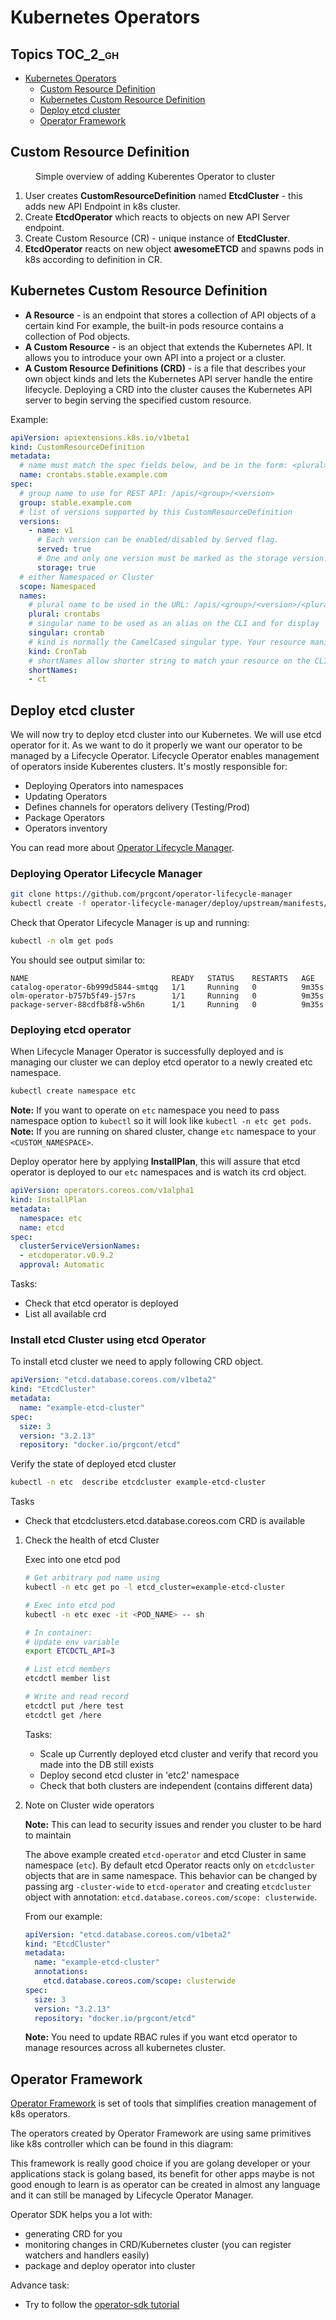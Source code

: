 * Kubernetes Operators
  :PROPERTIES:
  :CUSTOM_ID: kubernetes-operators
  :END:

** Topics                                                         :TOC_2_gh:
- [[#kubernetes-operators][Kubernetes Operators]]
  - [[#custom-resource-definition][Custom Resource Definition]]
  - [[#kubernetes-custom-resource-definition][Kubernetes Custom Resource Definition]]
  - [[#deploy-etcd-cluster][Deploy etcd cluster]]
  - [[#operator-framework][Operator Framework]]

** Custom Resource Definition

#+CAPTION: Simple overview of adding Kuberentes Operator to cluster
#+NAME:   fig: k8s_operator
[[./pic/kubernetes_operators.jpg]]

1. User creates *CustomResourceDefinition* named *EtcdCluster* - this adds new API Endpoint in k8s cluster.
2. Create *EtcdOperator* which reacts to objects on new API Server endpoint.
3. Create Custom Resource (CR) - unique instance of *EtcdCluster*.
4. *EtcdOperator* reacts on new object *awesomeETCD* and spawns pods in k8s according to definition in CR.

** Kubernetes Custom Resource Definition
   :PROPERTIES:
   :CUSTOM_ID: kubernetes-custom-resource-definition
   :END:

- *A Resource* - is an endpoint that stores a collection of API objects of a certain kind For example, the built-in pods resource contains a collection of Pod objects.
- *A Custom Resource* - is an object that extends the Kubernetes API. It allows you to introduce your own API into a project or a cluster.
- *A Custom Resource Definitions (CRD)* - is a file that describes your own object kinds and lets the Kubernetes API server handle the entire lifecycle. Deploying a CRD into the cluster causes the Kubernetes API server to begin serving the specified custom resource.

Example:

#+BEGIN_SRC yaml
apiVersion: apiextensions.k8s.io/v1beta1
kind: CustomResourceDefinition
metadata:
  # name must match the spec fields below, and be in the form: <plural>.<group>
  name: crontabs.stable.example.com
spec:
  # group name to use for REST API: /apis/<group>/<version>
  group: stable.example.com
  # list of versions supported by this CustomResourceDefinition
  versions:
    - name: v1
      # Each version can be enabled/disabled by Served flag.
      served: true
      # One and only one version must be marked as the storage version.
      storage: true
  # either Namespaced or Cluster
  scope: Namespaced
  names:
    # plural name to be used in the URL: /apis/<group>/<version>/<plural>
    plural: crontabs
    # singular name to be used as an alias on the CLI and for display
    singular: crontab
    # kind is normally the CamelCased singular type. Your resource manifests use this.
    kind: CronTab
    # shortNames allow shorter string to match your resource on the CLI
    shortNames:
    - ct
#+END_SRC

** Deploy etcd cluster
   :PROPERTIES:
   :CUSTOM_ID: deploy-etcd-cluster
   :END:

We will now try to deploy etcd cluster into our Kubernetes. We will use etcd operator for it.
As we want to do it properly we want our operator to be managed by a Lifecycle Operator.
Lifecycle Operator enables management of operators inside Kuberentes clusters.
It's mostly responsible for:

- Deploying Operators into namespaces
- Updating Operators
- Defines channels for operators delivery (Testing/Prod)
- Package Operators
- Operators inventory

You can read more about [[https://github.com/prgcont/operator-lifecycle-manager/blob/master/Documentation/design/philosophy.md][Operator Lifecycle Manager]].

*** Deploying Operator Lifecycle Manager
    :PROPERTIES:
    :CUSTOM_ID: deploying-operator-lifecycle-manager
    :END:

#+BEGIN_SRC sh
git clone https://github.com/prgcont/operator-lifecycle-manager
kubectl create -f operator-lifecycle-manager/deploy/upstream/manifests/0.7.1
#+END_SRC

Check that Operator Lifecycle Manager is up and running:

#+BEGIN_SRC sh
kubectl -n olm get pods
#+END_SRC

You should see output similar to:

#+BEGIN_EXAMPLE
NAME                                READY   STATUS    RESTARTS   AGE
catalog-operator-6b999d5844-smtqg   1/1     Running   0          9m35s
olm-operator-b757b5f49-j57rs        1/1     Running   0          9m35s
package-server-88cdfb8f8-w5h6n      1/1     Running   0          9m35s
#+END_EXAMPLE

*** Deploying etcd operator
    :PROPERTIES:
    :CUSTOM_ID: deploying-etcd-operator
    :END:

When Lifecycle Manager Operator is successfully deployed and is managing our cluster we can deploy etcd operator to a newly created etc namespace.

#+BEGIN_SRC sh
kubectl create namespace etc
#+END_SRC

*Note:* If you want to operate on =etc= namespace you need to pass namespace option to =kubectl= so it will look like =kubectl -n etc get pods=.
*Note:* If you are running on shared cluster, change =etc= namespace to your =<CUSTOM_NAMESPACE>=.

Deploy operator here by applying *InstallPlan*, this will assure that etcd operator is deployed to our =etc= namespaces and is watch its crd object.

#+BEGIN_SRC yaml
apiVersion: operators.coreos.com/v1alpha1
kind: InstallPlan
metadata:
  namespace: etc
  name: etcd
spec:
  clusterServiceVersionNames:
  - etcdoperator.v0.9.2
  approval: Automatic
#+END_SRC

Tasks:

- Check that etcd operator is deployed
- List all available crd

*** Install etcd Cluster using etcd Operator
    :PROPERTIES:
    :CUSTOM_ID: install-etcd-cluster-using-etcd-operator
    :END:

To install etcd cluster we need to apply following CRD object.

#+BEGIN_SRC yaml
apiVersion: "etcd.database.coreos.com/v1beta2"
kind: "EtcdCluster"
metadata:
  name: "example-etcd-cluster"
spec:
  size: 3
  version: "3.2.13"
  repository: "docker.io/prgcont/etcd"
#+END_SRC

Verify the state of deployed etcd cluster

#+BEGIN_SRC sh
kubectl -n etc  describe etcdcluster example-etcd-cluster
#+END_SRC

Tasks

- Check that etcdclusters.etcd.database.coreos.com CRD is available

**** Check the health of etcd Cluster
     :PROPERTIES:
     :CUSTOM_ID: check-the-health-of-etcd-cluster
     :END:

Exec into one etcd pod

#+BEGIN_SRC sh
# Get arbitrary pod name using
kubectl -n etc get po -l etcd_cluster=example-etcd-cluster

# Exec into etcd pod
kubectl -n etc exec -it <POD_NAME> -- sh

# In container:
# Update env variable
export ETCDCTL_API=3

# List etcd members
etcdctl member list

# Write and read record
etcdctl put /here test
etcdctl get /here
#+END_SRC

Tasks:

- Scale up Currently deployed etcd cluster and verify that record you made into the DB still exists
- Deploy second etcd cluster in 'etc2' namespace
- Check that both clusters are independent (contains different data)

**** Note on Cluster wide operators
     :PROPERTIES:
     :CUSTOM_ID: note-on-cluster-wide-operators
     :END:

*Note:* This can lead to security issues and render you cluster to be hard to maintain

The above example created =etcd-operator= and etcd Cluster in same namespace (=etc=).
By default etcd Operator reacts only on =etcdcluster= objects that are in same namespace.
This behavior can be changed by passing arg =-cluster-wide= to =etcd-operator= and creating =etcdcluster= object with annotation: =etcd.database.coreos.com/scope: clusterwide=.

From our example:

#+BEGIN_SRC yaml
apiVersion: "etcd.database.coreos.com/v1beta2"
kind: "EtcdCluster"
metadata:
  name: "example-etcd-cluster"
  annotations:
    etcd.database.coreos.com/scope: clusterwide
spec:
  size: 3
  version: "3.2.13"
  repository: "docker.io/prgcont/etcd"
#+END_SRC

*Note:* You need to update RBAC rules if you want etcd operator to manage resources across all kubernetes cluster.

** COMMENT Write simple dummy Operator in Python
   :PROPERTIES:
   :CUSTOM_ID: write-simple-dummy-operator-in-python
   :END:

We will create a very simple 'operator' in Python. It will be responsible for:

- monitoring changes in gordons.operator.prgcont.cz crd
- it will schedule and maintain pods according to replicas key in the crd
- it will register all the operated pods
- it will report which pods belongs to which gordon cluster (instance of crd)

We will start by defining crd which will be monitored by our operator.

*Note:* If you are running on shared cluster, choose unique CRD Group, e.g. replace =metadata.name: gordons.operator.prgcont.cz=  with =metadata.name: <CUSTOM_NAMESPACE>.prgcont.cz=.

#+BEGIN_SRC yaml
apiVersion: apiextensions.k8s.io/v1beta1
kind: CustomResourceDefinition
metadata:
  name: gordons.operator.prgcont.cz
spec:
  group: operator.prgcont.cz
  version: v1
  scope: Namespaced
  names:
    plural: gordons
    singular: gordon
    kind: Gordon
    shortNames:
    - gn
#+END_SRC

Before running the code below:

#+BEGIN_SRC sh
# create a virtual environment for python
virtualenv k8s
# load the virtual env
. k8s/bin/activate
# install the dependency
pip install kubernetes pyyaml
#+END_SRC

Then we need to run following python code:

*Note:* this a daemon so use =&=, =tmux=, =screen= or another terminal

*Note:* If you are running on shared cluster, update unique CRD Group in python code, e.g. replace =operator.prgcont.cz=  with =<CUSTOM_NAMESPACE>.prgcont.cz=.

#+BEGIN_SRC python
  import threading
  import time
  import yaml


  from kubernetes import client, config, watch

  # Following line is sourcing your ~/.kube/config so you are authenticated same
  # way as kubectl is
  config.load_kube_config()
  v1 = client.CoreV1Api()
  crds = client.CustomObjectsApi()
  gordon_api_version = 'v1'
  gordon_name = 'gordons'

  crd_group = "operator.prgcont.cz" # group of crd to be vatched
  contexts, active_context = config.list_kube_config_contexts()
  namespace = active_context['context']['namespace'] if  'namespace' in active_context['context'] else 'default'

  print('Using autodetected namespace: {}').format(namespace)

  pod_template = yaml.safe_load("""
  apiVersion: v1
  kind: Pod
  metadata:
    generateName: gordon-
  spec:
    containers:
      - name: gordon
        image: prgcont/gordon:v1.0
  """)


  def main():
      # our simple watch loop for changes in our crd
      stream = watch.Watch().stream(crds.list_namespaced_custom_object,
                                    crd_group,
                                    gordon_api_version,
                                    namespace,
                                    gordon_name)
      for event in stream:
          if event['type'] == 'ADDED':
              deploy(event['object'])
          elif event['type'] == 'MODIFIED':
              change(event['object'])
          elif event['type'] == 'DELETED':
              delete(event['object'])
          else:
              print('Unsupported change type: %s' % event['type'])


  def deploy(crd):
      replicas = crd['spec']['gordon']['replicas']
      name = crd['metadata']['name']
      if 'state' in crd:
          print('[%s] Already exists!' % name)
          return
      else:
          crd['state'] = {}
          crd['state']['pods'] = []
      print('[%s] Deploying %s replicas of gordon.' %
            (name,
             replicas))
      i = 1
      while i <= replicas:
          resp = v1.create_namespaced_pod(namespace, pod_template)
          crd['state']['pods'].append(resp.metadata.name)
          print('[%s] Scheduled pod %s' % (name,
                                           resp.metadata.name))
          i += 1

      crd['state']['replicas'] = replicas
      crds.patch_namespaced_custom_object(crd_group,
                                          gordon_api_version,
                                          namespace,
                                          gordon_name,
                                          name,
                                          crd)


  def change(crd):
      replicas = crd['spec']['gordon']['replicas']
      name = crd['metadata']['name']
      print('[%s] Modifying.' % name)
      i = crd['state']['replicas']
      if i > replicas:
          while i > replicas:
              pod = crd['state']['pods'].pop()
              print('[%s] Removing pod %s .' % (name, pod))
              v1.delete_namespaced_pod(pod,
                                       namespace,
                                       client.V1DeleteOptions())
              i -= 1
      elif i < replicas:
          while i <= replicas:
              resp = v1.create_namespaced_pod(namespace, pod_template)
              crd['state']['pods'].append(resp.metadata.name)
              print('[%s] Scheduled pod %s' % (name,
                                               resp.metadata.name))
              i += 1
      crd['state']['replicas'] = i
      crds.patch_namespaced_custom_object(crd_group,
                                          gordon_api_version,
                                          namespace,
                                          gordon_name,
                                          name,
                                          crd)


  def delete(crd):
      pass


  class Checker(threading.Thread):

      def run(self):
          while True:
              time.sleep(1)


  if __name__ == "__main__":
      checker = Checker()
      checker.daemon = True
      checker.start()
      main()
#+END_SRC

*Note*: If running in shared cluster (e.g. on Digital Ocean), then RBAC rules to operate with newly created object have to be created. Apply Below RBAC Role and RoleBinding:

#+BEGIN_SRC yaml
---
kind: Role
apiVersion: rbac.authorization.k8s.io/v1
metadata:
  name: gordons-admin
  namespace: <CUSTOM_NAMESPACE>
rules:
- apiGroups: ["<CUSTOM_NAMESPACE>.prgcont.cz"]
  resources: ["gordons"]
  verbs: ["*"]

---
apiVersion: rbac.authorization.k8s.io/v1
kind: RoleBinding
metadata:
  name: gordons-admin
  namespace: <CUSTOM_NAMESPACE>
roleRef:
  apiGroup: rbac.authorization.k8s.io
  kind: Role
  name: gordons-admin
subjects:
- kind: ServiceAccount
  name: <CUSTOM_NAMESPACE>
  namespace: <CUSTOM_NAMESPACE>
#+END_SRC

*Note:* If you are running on shared cluster, update unique CRD Group below, e.g. replace =gordons.operator.prgcont.cz=  with =<CUSTOM_NAMESPACE>.prgcont.cz=.

After running the code create gordon cluster by applying following object:

#+BEGIN_SRC yaml
apiVersion: "operator.prgcont.cz/v1"
kind: Gordon
metadata:
  name: gordoncluster
spec:
  gordon:
    replicas: 3
#+END_SRC

Then you should check that 3 replicas of gordon pods are running via:

#+BEGIN_SRC sh
kubectl get pods
#+END_SRC

Tasks:

- Explain what operator is doing, identify all Kubernetes API Calls
- Implement delete() function which will stop all pods
- Modify Checker().run() function so it will check that managed pods are running and create new ones if any of them was terminated (hint, use =get_namespaced_pod= function and =kubectl delete pod= commands to test it).

** Operator Framework
   :PROPERTIES:
   :CUSTOM_ID: operator-framework
   :END:

[[https://coreos.com/operators/][Operator Framework]] is set of tools that simplifies creation management of k8s operators.

The operators created by Operator Framework are using same primitives like k8s controller which can be found in this diagram:

[[./pic/operator_sdk_internals.jpeg]]

This framework is really good choice if you are golang developer or your applications stack is golang based, its benefit for other apps maybe is not good enough to learn is as operator can be created in almost any language and it can still be managed by Lifecycle Operator Manager.

Operator SDK helps you a lot with:

- generating CRD for you
- monitoring changes in CRD/Kubernetes cluster (you can register watchers and handlers easily)
- package and deploy operator into cluster

Advance task:

- Try to follow the [[../06_operator_sdk/README.org][operator-sdk tutorial]]
